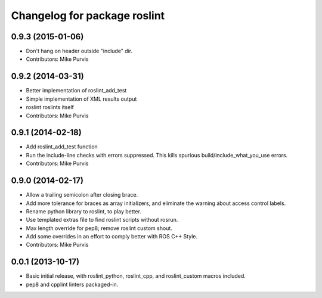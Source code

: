 ^^^^^^^^^^^^^^^^^^^^^^^^^^^^^
Changelog for package roslint
^^^^^^^^^^^^^^^^^^^^^^^^^^^^^

0.9.3 (2015-01-06)
------------------
* Don't hang on header outside "include" dir.
* Contributors: Mike Purvis

0.9.2 (2014-03-31)
------------------
* Better implementation of roslint_add_test
* Simple implementation of XML results output
* roslint roslints itself
* Contributors: Mike Purvis

0.9.1 (2014-02-18)
------------------
* Add roslint_add_test function
* Run the include-line checks with errors suppressed. This kills spurious build/include_what_you_use errors.
* Contributors: Mike Purvis

0.9.0 (2014-02-17)
------------------
* Allow a trailing semicolon after closing brace.
* Add more tolerance for braces as array initializers, and eliminate the warning about access control labels.
* Rename python library to roslint, to play better.
* Use templated extras file to find roslint scripts without rosrun. 
* Max length override for pep8; remove roslint custom shout.
* Add some overrides in an effort to comply better with ROS C++ Style.
* Contributors: Mike Purvis

0.0.1 (2013-10-17)
------------------
* Basic initial release, with roslint_python, roslint_cpp, and roslint_custom macros included.
* pep8 and cpplint linters packaged-in.
